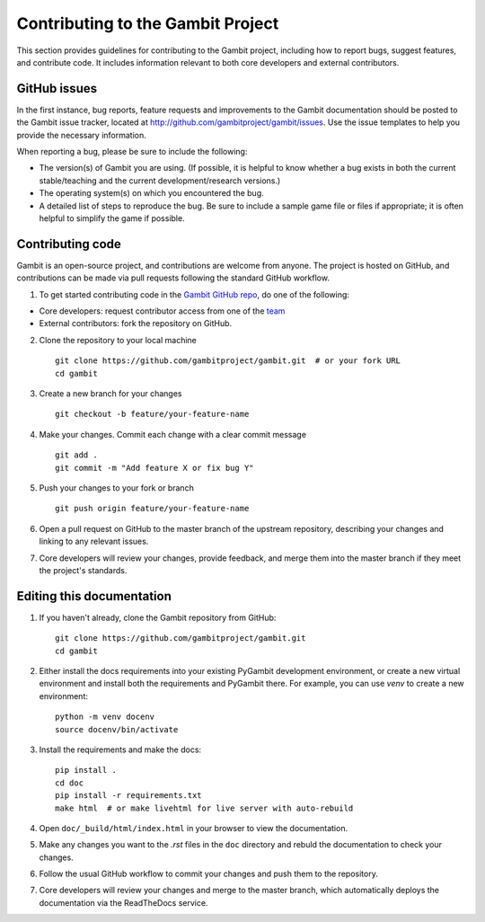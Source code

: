 Contributing to the Gambit Project
==================================

This section provides guidelines for contributing to the Gambit project, including how to report bugs, suggest features, and contribute code.
It includes information relevant to both core developers and external contributors.

GitHub issues
----------------

In the first instance, bug reports, feature requests and improvements to the Gambit documentation should be
posted to the Gambit issue tracker, located at
`<http://github.com/gambitproject/gambit/issues>`_.
Use the issue templates to help you provide the necessary information.

When reporting a bug, please be sure to include the following:

* The version(s) of Gambit you are using.  (If possible, it is helpful
  to know whether a bug exists in both the current stable/teaching and
  the current development/research versions.)
* The operating system(s) on which you encountered the bug.
* A detailed list of steps to reproduce the bug.  Be sure to include a
  sample game file or files if appropriate; it is often helpful to
  simplify the game if possible.

Contributing code
----------------

Gambit is an open-source project, and contributions are welcome from anyone.
The project is hosted on GitHub, and contributions can be made via pull requests following the standard GitHub workflow.

1. To get started contributing code in the `Gambit GitHub repo <https://github.com/gambitproject/gambit>`__, do one of the following:

- Core developers: request contributor access from one of the `team <https://www.gambit-project.org/team/>`__
- External contributors: fork the repository on GitHub.

2. Clone the repository to your local machine ::

    git clone https://github.com/gambitproject/gambit.git  # or your fork URL
    cd gambit

3. Create a new branch for your changes ::

    git checkout -b feature/your-feature-name

4. Make your changes. Commit each change with a clear commit message ::

    git add .
    git commit -m "Add feature X or fix bug Y"

5. Push your changes to your fork or branch ::

    git push origin feature/your-feature-name

6. Open a pull request on GitHub to the master branch of the upstream repository, describing your changes and linking to any relevant issues.
7. Core developers will review your changes, provide feedback, and merge them into the master branch if they meet the project's standards.

Editing this documentation
--------------------------

1. If you haven't already, clone the Gambit repository from GitHub: ::

    git clone https://github.com/gambitproject/gambit.git
    cd gambit

2. Either install the docs requirements into your existing PyGambit development environment, or create a new virtual environment and install both the requirements and PyGambit there. For example, you can use `venv` to create a new environment: ::

    python -m venv docenv
    source docenv/bin/activate

3. Install the requirements and make the docs: ::

    pip install .
    cd doc
    pip install -r requirements.txt
    make html  # or make livehtml for live server with auto-rebuild

4. Open ``doc/_build/html/index.html`` in your browser to view the documentation.

5. Make any changes you want to the `.rst` files in the ``doc`` directory and rebuld the documentation to check your changes.

6. Follow the usual GitHub workflow to commit your changes and push them to the repository.

7. Core developers will review your changes and merge to the master branch, which automatically deploys the documentation via the ReadTheDocs service.

.. TODO: Add instructions for the GitHub workflow during contributor docs refactoring.
   See https://github.com/gambitproject/gambit/issues/541

